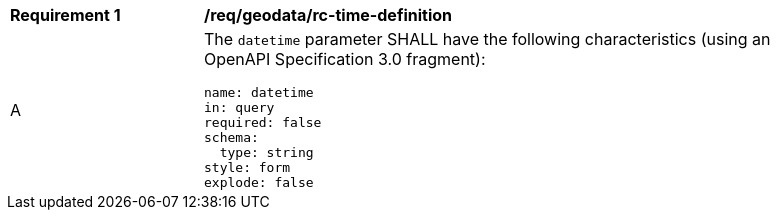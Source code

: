 [[req_geodata_rc-time-definition]]
[width="90%",cols="2,6a"]
|===
^|*Requirement {counter:req-id}* |*/req/geodata/rc-time-definition* 
^|A |The `datetime` parameter SHALL have the following characteristics (using an OpenAPI Specification 3.0 fragment):

[source,YAML]
----
name: datetime
in: query
required: false
schema:
  type: string
style: form
explode: false
----
|===
